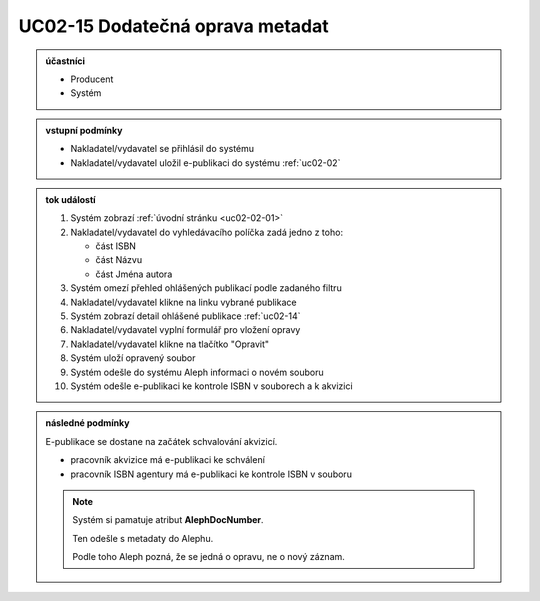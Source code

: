 .. _uc02-15:

UC02-15 Dodatečná oprava metadat
~~~~~~~~~~~~~~~~~~~~~~~~~~~~~~~~~~~~~~~~~~~~~~~~~~~~~~~~~~~~~~~~~~~~~~~~~~~~~~~~~~~

.. admonition:: účastníci

   - Producent
   - Systém

.. admonition:: vstupní podmínky

   - Nakladatel/vydavatel se přihlásil do systému

   - Nakladatel/vydavatel uložil e-publikaci do systému :ref:`uc02-02`

.. admonition:: tok událostí

   1. Systém zobrazí :ref:`úvodní stránku <uc02-02-01>`
   2. Nakladatel/vydavatel do vyhledávacího políčka zadá jedno z toho:
      
      - část ISBN
      - část Názvu
      - část Jména autora
	
   3. Systém omezí přehled ohlášených publikací podle zadaného filtru
   4. Nakladatel/vydavatel klikne na linku vybrané publikace 
   5. Systém zobrazí detail ohlášené publikace :ref:`uc02-14`
   6. Nakladatel/vydavatel vyplní formulář pro vložení opravy
   7. Nakladatel/vydavatel klikne na tlačítko "Opravit"
   8. Systém uloží opravený soubor
   9. Systém odešle do systému Aleph informaci o novém souboru
   10. Systém odešle e-publikaci ke kontrole ISBN v souborech a k akvizici

.. admonition:: následné podmínky

   E-publikace se dostane na začátek schvalování akvizicí.

   - pracovník akvizice má e-publikaci ke schválení

   - pracovník ISBN agentury má e-publikaci ke kontrole ISBN v souboru

   .. note::

      Systém si pamatuje atribut **AlephDocNumber**.

      Ten odešle s metadaty do Alephu.

      Podle toho Aleph pozná, že se jedná o opravu, ne o nový záznam.

.. raw:: html

	<div id="disqus_thread"></div>
	<script type="text/javascript">
        /* * * CONFIGURATION VARIABLES: EDIT BEFORE PASTING INTO YOUR WEBPAGE * * */
        var disqus_shortname = 'edeposit'; // required: replace example with your forum shortname

        /* * * DON'T EDIT BELOW THIS LINE * * */
        (function() {
            var dsq = document.createElement('script'); dsq.type = 'text/javascript'; dsq.async = true;
            dsq.src = '//' + disqus_shortname + '.disqus.com/embed.js';
            (document.getElementsByTagName('head')[0] || document.getElementsByTagName('body')[0]).appendChild(dsq);
        })();
	</script>
	<noscript>Please enable JavaScript to view the <a href="http://disqus.com/?ref_noscript">comments powered by Disqus.</a></noscript>
	<a href="http://disqus.com" class="dsq-brlink">comments powered by <span class="logo-disqus">Disqus</span></a>
    
